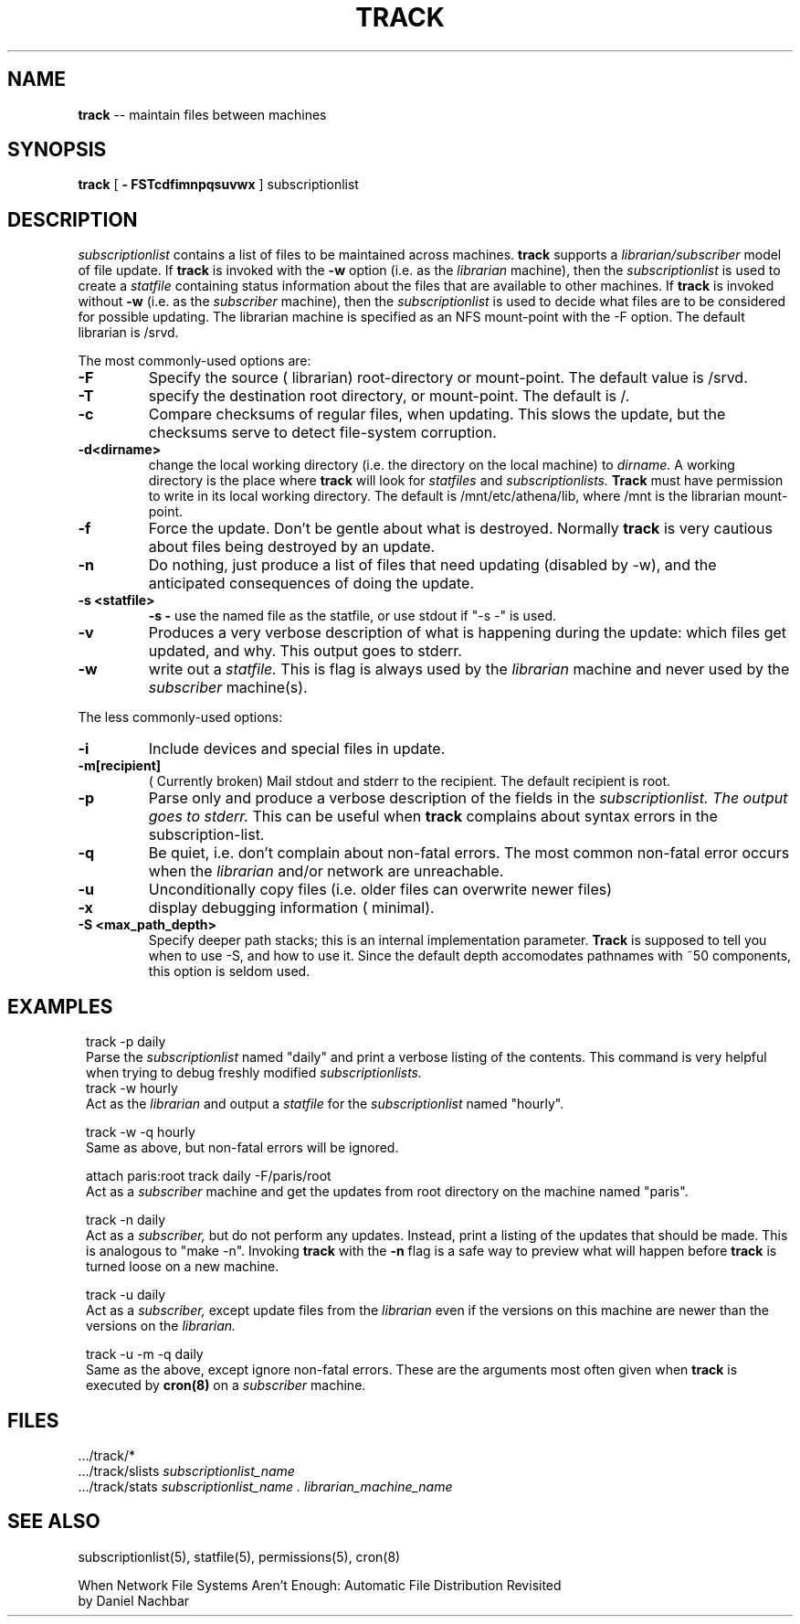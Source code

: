 .ll 6i
.TH TRACK 1 "4 November 1986"
.UC 4
.SH NAME
.B track
-- maintain files between machines
.SH SYNOPSIS
.B track
[
.B \- FSTcdfimnpqsuvwx
]
subscriptionlist
.SH DESCRIPTION
.I subscriptionlist
contains a list of files to be maintained across machines. 
.B track
supports a
.I librarian/subscriber
model of file update.
If
.B track
is invoked with the
.B \-w
option (i.e. as the
.I librarian
machine), then the
.I subscriptionlist
is used to create a 
.I statfile
containing status information about the files that are available to
other machines.
If
.B track
is invoked without
.B \-w
(i.e. as the
.I subscriber
machine), then the
.I subscriptionlist
is used to decide what files are to be considered for possible updating.
The librarian machine is specified as an NFS mount-point with the -F option.
The default librarian is /srvd.
.PP
The most commonly-used options are:
.TP
.B \-F
Specify the source ( librarian) root-directory or mount-point.
The default value is /srvd.
.TP
.B \-T
specify the destination root directory, or mount-point. The default is /.
.TP
.B \-c
Compare checksums of regular files, when updating.
This slows the update,
but the checksums serve to detect file-system corruption.
.TP
.B \-d<dirname>
change the local working directory (i.e. the directory on the local machine) to
.I dirname.
A working directory is the place where
.B track
will look for
.I statfiles
and
.I subscriptionlists.
.B Track
must have permission to write in its local working directory.
The default is /mnt/etc/athena/lib, where /mnt is the librarian mount-point.
.TP
.B \-f
Force the update.  Don't be gentle about what is destroyed.  Normally
.B track
is very cautious about files being destroyed by an update.
.TP
.B \-n
Do nothing, just produce a list of files that need updating (disabled by \-w),
and the anticipated consequences of doing the update.
.TP
.B \-s <statfile>
.B \-s -
use the named file as the statfile, or use stdout if "-s -" is used.
.TP
.B \-v
Produces a very verbose description of what is happening during the update:
which files get updated, and why. This output goes to stderr.
.TP
.B \-w
write out a
.I statfile.
This is flag is always used by the
.I librarian
machine and never used by the
.I subscriber
machine(s).
.PP
The less commonly-used options:
.TP
.B \-i
Include devices and special files in update. 
.TP
.B \-m[recipient]
( Currently broken) Mail stdout and stderr to the recipient.
The default recipient is root.
.TP
.B \-p
Parse only and produce a verbose description of the fields in the
.I subscriptionlist. The output goes to stderr.
This can be useful when
.B track
complains about syntax errors
in the subscription-list.
.TP
.B \-q
Be quiet, i.e. don't complain about non-fatal errors.
The most common non-fatal error occurs when the
.I librarian
and/or network are unreachable.
.TP
.B \-u
Unconditionally copy files (i.e. older files can overwrite newer files)
.TP
.B \-x
display debugging information ( minimal).
.TP
.B \-S <max_path_depth>
Specify deeper path stacks; this is an internal implementation parameter.
.B Track
is supposed to tell you when to use -S, and how to use it.
Since the default depth accomodates pathnames with ~50 components,
this option is seldom used.
.SH EXAMPLES
.in 8
.ti -8
track \-p daily
.ti -4
Parse the
.I subscriptionlist
named "daily" and print a verbose
listing of the contents. This command is very helpful when trying to debug
freshly modified
.I subscriptionlists. 
.ti -8
track \-w hourly 
.ti -4
Act as the
.I librarian
and output a
.I statfile
for the
.I subscriptionlist
named "hourly".
.sp 1
.ti -8
track \-w \-q hourly 
.ti -4
Same as above, but non-fatal errors will be ignored.
.sp 1
.ti -8
attach paris:root
track daily -F/paris/root
.ti -4
Act as a
.I subscriber
machine and get the updates from root directory on the machine named "paris".
.sp 1
.ti -8
track \-n daily
.ti -4
Act as a
.I subscriber,
but do not perform any updates.
Instead, print a listing of the updates that should be made.  This is analogous
to "make \-n".  Invoking 
.B track
with the
.B \-n
flag is a safe way to preview what will happen before
.B track
is turned loose on a new machine.
.sp 1
.ti -8
track \-u daily
.ti -4
Act as a
.I subscriber,
except update files from the
.I librarian
even if the versions on this machine are newer than the versions
on the
.I librarian.
.sp 1
.ti -8
track \-u \-m \-q daily
.ti -4
Same as the above, except ignore non-fatal errors.
These are the arguments most often given when
.B track
is executed by
.B cron(8)
on a
.I subscriber
machine.
.in -8
.SH FILES
 .../track/*
.br
 .../track/slists
.I subscriptionlist_name 
.br
 .../track/stats
.I subscriptionlist_name . librarian_machine_name
.SH SEE ALSO
subscriptionlist(5), statfile(5), permissions(5), cron(8)
.PP
When Network File Systems Aren't Enough: Automatic File Distribution Revisited
.br
.ti 5
by Daniel Nachbar
